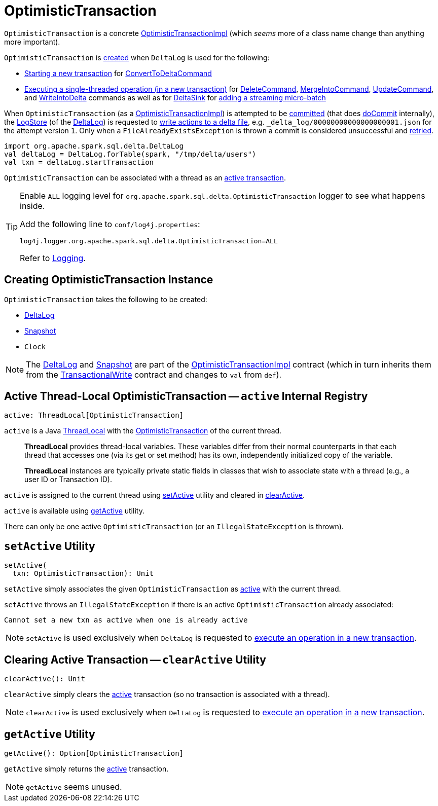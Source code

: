 = [[OptimisticTransaction]] OptimisticTransaction

`OptimisticTransaction` is a concrete <<OptimisticTransactionImpl.adoc#, OptimisticTransactionImpl>> (which _seems_ more of a class name change than anything more important).

`OptimisticTransaction` is <<creating-instance, created>> when `DeltaLog` is used for the following:

* <<DeltaLog.adoc#startTransaction, Starting a new transaction>> for <<ConvertToDeltaCommand.adoc#, ConvertToDeltaCommand>>

* <<DeltaLog.adoc#withNewTransaction, Executing a single-threaded operation (in a new transaction)>> for <<DeleteCommand.adoc#, DeleteCommand>>, <<MergeIntoCommand.adoc#, MergeIntoCommand>>, <<UpdateCommand.adoc#, UpdateCommand>>, and <<WriteIntoDelta.adoc#, WriteIntoDelta>> commands as well as for <<DeltaSink.adoc#, DeltaSink>> for <<DeltaSink.adoc#addBatch, adding a streaming micro-batch>>

When `OptimisticTransaction` (as a <<OptimisticTransactionImpl.adoc#, OptimisticTransactionImpl>>) is attempted to be <<OptimisticTransactionImpl.adoc#commit, committed>> (that does <<OptimisticTransactionImpl.adoc#doCommit, doCommit>> internally), the <<LogStore.adoc#, LogStore>> (of the <<deltaLog, DeltaLog>>) is requested to <<LogStore.adoc#write, write actions to a delta file>>, e.g. `_delta_log/00000000000000000001.json` for the attempt version `1`. Only when a `FileAlreadyExistsException` is thrown a commit is considered unsuccessful and <<OptimisticTransactionImpl.adoc#checkAndRetry, retried>>.

[source, scala]
----
import org.apache.spark.sql.delta.DeltaLog
val deltaLog = DeltaLog.forTable(spark, "/tmp/delta/users")
val txn = deltaLog.startTransaction
----

`OptimisticTransaction` can be associated with a thread as an <<active, active transaction>>.

[[logging]]
[TIP]
====
Enable `ALL` logging level for `org.apache.spark.sql.delta.OptimisticTransaction` logger to see what happens inside.

Add the following line to `conf/log4j.properties`:

```
log4j.logger.org.apache.spark.sql.delta.OptimisticTransaction=ALL
```

Refer to <<logging.adoc#, Logging>>.
====

== [[creating-instance]] Creating OptimisticTransaction Instance

`OptimisticTransaction` takes the following to be created:

* [[deltaLog]] <<DeltaLog.adoc#, DeltaLog>>
* [[snapshot]] <<Snapshot.adoc#, Snapshot>>
* [[clock]] `Clock`

NOTE: The <<deltaLog, DeltaLog>> and <<snapshot, Snapshot>> are part of the <<OptimisticTransactionImpl.adoc#, OptimisticTransactionImpl>> contract (which in turn inherits them from the <<TransactionalWrite.adoc#, TransactionalWrite>> contract and changes to `val` from `def`).

== [[active]] Active Thread-Local OptimisticTransaction -- `active` Internal Registry

[source, scala]
----
active: ThreadLocal[OptimisticTransaction]
----

`active` is a Java https://docs.oracle.com/javase/8/docs/api/java/lang/ThreadLocal.html[ThreadLocal] with the <<OptimisticTransaction.adoc#, OptimisticTransaction>> of the current thread.

> *ThreadLocal* provides thread-local variables. These variables differ from their normal counterparts in that each thread that accesses one (via its get or set method) has its own, independently initialized copy of the variable.

> *ThreadLocal* instances are typically private static fields in classes that wish to associate state with a thread (e.g., a user ID or Transaction ID).

`active` is assigned to the current thread using <<setActive, setActive>> utility and cleared in <<clearActive, clearActive>>.

`active` is available using <<getActive, getActive>> utility.

There can only be one active `OptimisticTransaction` (or an `IllegalStateException` is thrown).

== [[setActive]] `setActive` Utility

[source, scala]
----
setActive(
  txn: OptimisticTransaction): Unit
----

`setActive` simply associates the given `OptimisticTransaction` as <<active, active>> with the current thread.

`setActive` throws an `IllegalStateException` if there is an active `OptimisticTransaction` already associated:

```
Cannot set a new txn as active when one is already active
```

NOTE: `setActive` is used exclusively when `DeltaLog` is requested to <<DeltaLog.adoc#withNewTransaction, execute an operation in a new transaction>>.

== [[clearActive]] Clearing Active Transaction -- `clearActive` Utility

[source, scala]
----
clearActive(): Unit
----

`clearActive` simply clears the <<active, active>> transaction (so no transaction is associated with a thread).

NOTE: `clearActive` is used exclusively when `DeltaLog` is requested to <<DeltaLog.adoc#withNewTransaction, execute an operation in a new transaction>>.

== [[getActive]] `getActive` Utility

[source, scala]
----
getActive(): Option[OptimisticTransaction]
----

`getActive` simply returns the <<active, active>> transaction.

NOTE: `getActive` seems unused.
